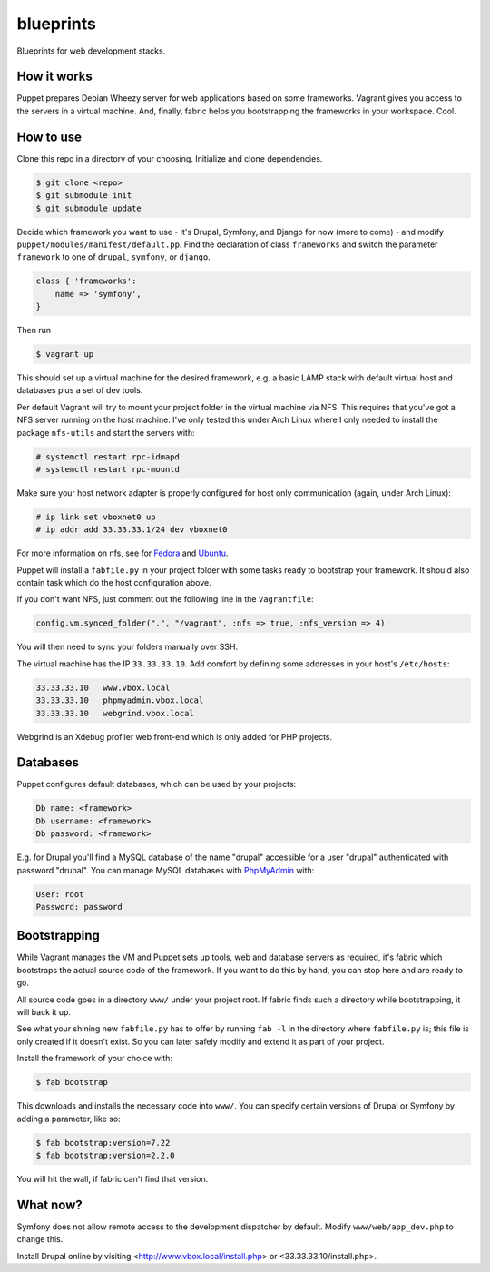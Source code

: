 blueprints
==========

Blueprints for web development stacks.

How it works
------------

Puppet prepares Debian Wheezy server for web applications based on some
frameworks.  Vagrant gives you access to the servers in a virtual machine.
And, finally, fabric helps you bootstrapping the frameworks in your workspace.
Cool.


How to use
----------

Clone this repo in a directory of your choosing.  Initialize and clone
dependencies.

.. code::

  $ git clone <repo>
  $ git submodule init
  $ git submodule update

Decide which framework you want to use - it's Drupal, Symfony, and Django for
now (more to come) - and modify ``puppet/modules/manifest/default.pp``.  Find
the declaration of class ``frameworks`` and switch the parameter ``framework``
to one of ``drupal``, ``symfony``, or ``django``.  

.. code:: ruby

  class { 'frameworks': 
      name => 'symfony',
  }

Then run 

.. code::

  $ vagrant up

This should set up a virtual machine for the desired framework, e.g. a basic
LAMP stack with default virtual host and databases plus a set of dev tools.

Per default Vagrant will try to mount your project folder in the virtual
machine via NFS.  This requires that you've got a NFS server running on the
host machine.  I've only tested this under Arch Linux where I only needed to 
install the package ``nfs-utils`` and start the servers with:

.. code::

  # systemctl restart rpc-idmapd
  # systemctl restart rpc-mountd

Make sure your host network adapter is properly configured for host only
communication (again, under Arch Linux):

.. code::

  # ip link set vboxnet0 up
  # ip addr add 33.33.33.1/24 dev vboxnet0

For more information on nfs, see for 
`Fedora <https://fedoraproject.org/wiki/Archive:Docs/Drafts/Administration Guide/Servers/NetworkFileSystem>`_
and
`Ubuntu <https://help.ubuntu.com/community/SettingUpNFSHowTo>`_.

Puppet will install a ``fabfile.py`` in your project folder with some tasks
ready to bootstrap your framework.  It should also contain task which do the
host configuration above.

If you don't want NFS, just comment out the following line in the ``Vagrantfile``:

.. code:: ruby

  config.vm.synced_folder(".", "/vagrant", :nfs => true, :nfs_version => 4)

You will then need to sync your folders manually over SSH.

The virtual machine has the IP ``33.33.33.10``.  Add comfort by defining
some addresses in your host's ``/etc/hosts``:

.. code::

  33.33.33.10   www.vbox.local
  33.33.33.10   phpmyadmin.vbox.local
  33.33.33.10   webgrind.vbox.local

Webgrind is an Xdebug profiler web front-end which is only added for PHP projects.

Databases
---------

Puppet configures default databases, which can be used by your projects:

.. code::

  Db name: <framework>
  Db username: <framework>
  Db password: <framework>

E.g. for Drupal you'll find a MySQL database of the name "drupal" accessible
for a user "drupal" authenticated with password "drupal".
You can manage MySQL databases with `PhpMyAdmin <phpmyadmin.vbox.local>`_ with:

.. code::

  User: root
  Password: password


Bootstrapping
------------

While Vagrant manages the VM and Puppet sets up tools, web and database
servers as required, it's fabric which bootstraps the actual source code of
the framework.  If you want to do this by hand, you can stop here and are
ready to go. 

All source code goes in a directory ``www/`` under your project root.  If
fabric finds such a directory while bootstrapping, it will back it up.

See what your shining new ``fabfile.py`` has to offer by running ``fab -l`` in
the directory where ``fabfile.py`` is; this file is only created if it doesn't
exist.  So you can later safely modify and extend it as part of your project.

Install the framework of your choice with:

.. code::
  
  $ fab bootstrap

This downloads and installs the necessary code into ``www/``.  You can specify
certain versions of Drupal or Symfony by adding a parameter, like so:

.. code::

  $ fab bootstrap:version=7.22
  $ fab bootstrap:version=2.2.0

You will hit the wall, if fabric can't find that version.


What now?
---------

Symfony does not allow remote access to the development dispatcher by default.  Modify 
``www/web/app_dev.php`` to change this.  

Install Drupal online by visiting <http://www.vbox.local/install.php> or 
<33.33.33.10/install.php>.
